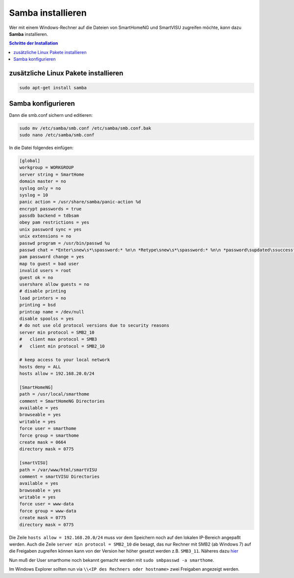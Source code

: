 
.. index:: Samba installieren

.. role:: bluesup
.. role:: redsup

==================
Samba installieren
==================

Wer mit einem Windows-Rechner auf die Dateien von SmartHomeNG und
SmartVISU zugreifen möchte, *kann* dazu **Samba** installieren.

.. contents:: Schritte der Installation
   :local:


zusätzliche Linux Pakete installieren
=====================================

.. code-block:: bash

   sudo apt-get install samba


Samba konfigurieren
===================

Dann die smb.conf sichern und editieren:

.. code-block:: bash

   sudo mv /etc/samba/smb.conf /etc/samba/smb.conf.bak
   sudo nano /etc/samba/smb.conf

In die Datei folgendes einfügen:

.. code-block:: ini

   [global]
   workgroup = WORKGROUP
   server string = SmartHome
   domain master = no
   syslog only = no
   syslog = 10
   panic action = /usr/share/samba/panic-action %d
   encrypt passwords = true
   passdb backend = tdbsam
   obey pam restrictions = yes
   unix password sync = yes
   unix extensions = no
   passwd program = /usr/bin/passwd %u
   passwd chat = *Enter\snew\s*\spassword:* %n\n *Retype\snew\s*\spassword:* %n\n *password\supdated\ssuccessfully* .
   pam password change = yes
   map to guest = bad user
   invalid users = root
   guest ok = no
   usershare allow guests = no
   # disable printing
   load printers = no
   printing = bsd
   printcap name = /dev/null
   disable spoolss = yes
   # do not use old protocol versions due to security reasons
   server min protocol = SMB2_10
   #   client max protocol = SMB3
   #   client min protocol = SMB2_10

   # keep access to your local network
   hosts deny = ALL
   hosts allow = 192.168.20.0/24

   [SmartHomeNG]
   path = /usr/local/smarthome
   comment = SmartHomeNG Directories
   available = yes
   browseable = yes
   writable = yes
   force user = smarthome
   force group = smarthome
   create mask = 0664
   directory mask = 0775

   [smartVISU]
   path = /var/www/html/smartVISU
   comment = smartVISU Directories
   available = yes
   browseable = yes
   writable = yes
   force user = www-data
   force group = www-data
   create mask = 0775
   directory mask = 0775

Die Zeile ``hosts allow = 192.168.20.0/24`` muss vor dem Speichern noch auf den lokalen IP-Bereich
angepaßt werden.
Auch die Zeile ``server min protocol = SMB2_10`` die besagt, das nur Rechner mit SMB2 (ab Windows 7)
auf die Freigaben zugreifen können kann von der Version her höher gesetzt werden z.B. ``SMB3_11``.
Näheres dazu
`hier <https://www.samba.org/samba/docs/man/manpages-3/smb.conf.5.html>`__

Nun muß der User smarthome noch bekannt gemacht werden mit
``sudo smbpasswd -a smarthome``.

Im Windows Explorer sollten nun via
``\\<IP des Rechners oder hostname>`` zwei Freigaben angezeigt
werden.
